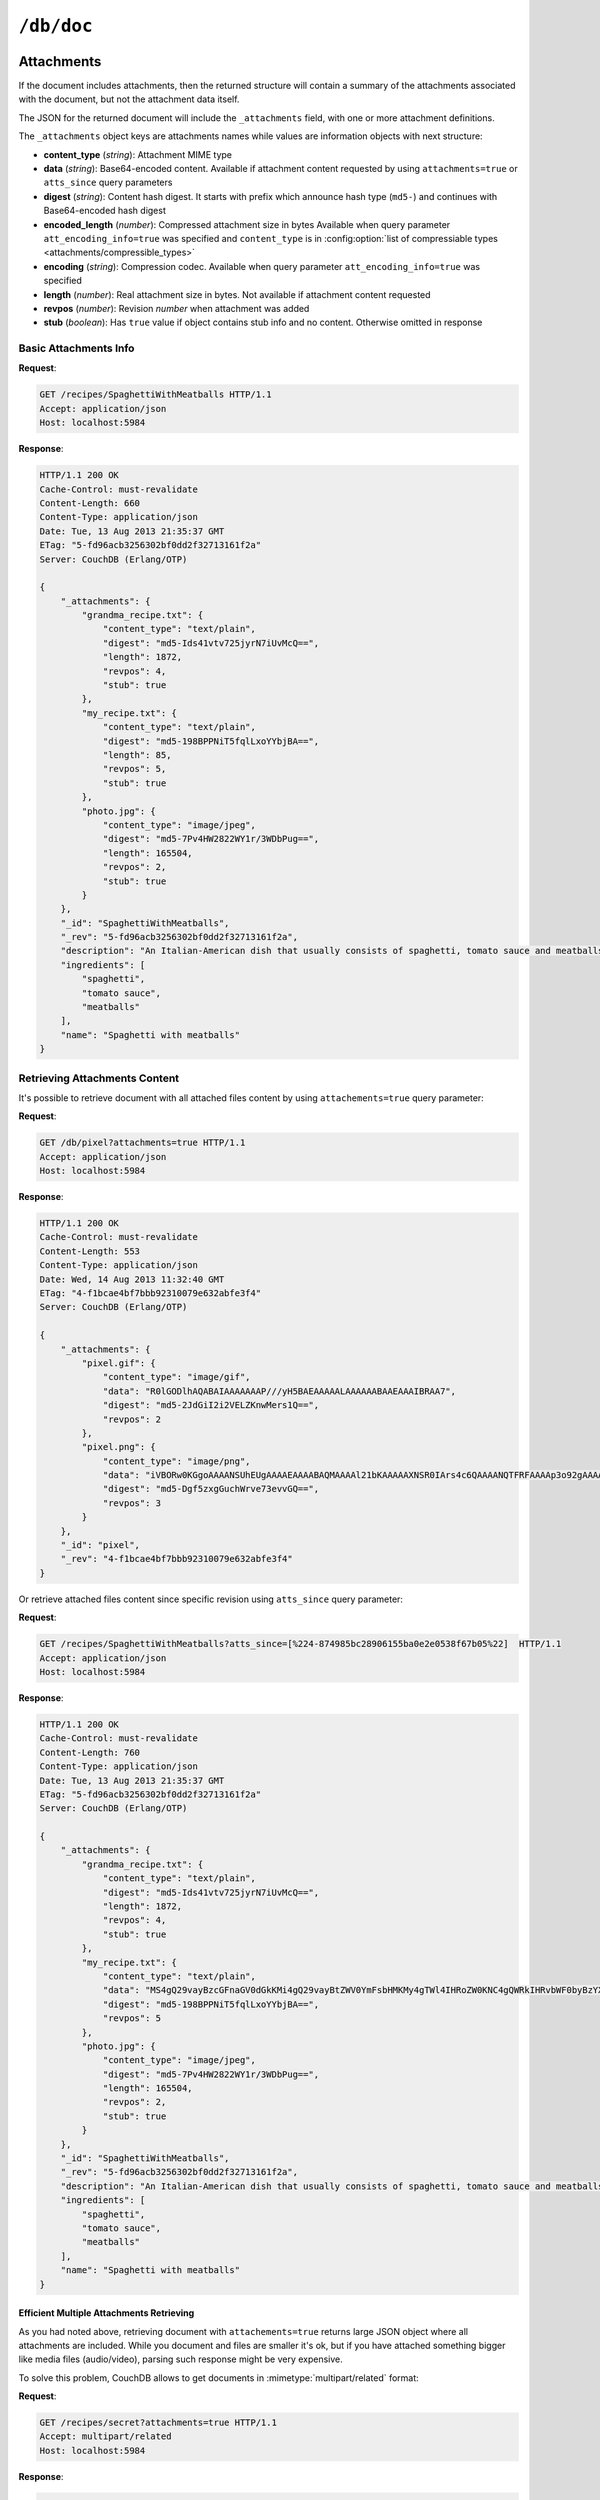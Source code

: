 .. Licensed under the Apache License, Version 2.0 (the "License"); you may not
.. use this file except in compliance with the License. You may obtain a copy of
.. the License at
..
..   http://www.apache.org/licenses/LICENSE-2.0
..
.. Unless required by applicable law or agreed to in writing, software
.. distributed under the License is distributed on an "AS IS" BASIS, WITHOUT
.. WARRANTIES OR CONDITIONS OF ANY KIND, either express or implied. See the
.. License for the specific language governing permissions and limitations under
.. the License.


.. _api/doc:

``/db/doc``
===========

.. http:head:: /{db}/{docid}

  Returns the HTTP Headers containing a minimal amount of information
  about the specified document. The method supports the same query
  arguments as the :get:`/{db}/{docid}` method, but only the header
  information (including document size, and the revision as an ETag), is
  returned.

  The :header:`ETag` header shows the current revision for the requested
  document, and the :header:`Content-Length` specifies the length of the
  data, if the document were requested in full.

  Adding any of the query arguments (see :get:`/{db}/{docid}`), then the
  resulting HTTP Headers will correspond to what would be returned.

  :param db: Database name
  :param docid: Document ID
  :<header If-None-Match: Double quoted document's revision token
  :>header Content-Length: Document size
  :>header ETag: Double quoted document's revision token
  :code 200: Document exists
  :code 304: Document wasn't modified since specified revision
  :code 401: Read privilege required
  :code 404: Document not found

  **Request**:

  .. code-block:: http

    GET /db/SpaghettiWithMeatballs HTTP/1.1
    Accept: application/json
    Host: localhost:5984

  **Response**:

  .. code-block:: http

    HTTP/1.1 200 OK
    Cache-Control: must-revalidate
    Content-Length: 660
    Content-Type: application/json
    Date: Tue, 13 Aug 2013 21:35:37 GMT
    ETag: "12-151bb8678d45aaa949ec3698ef1c7e78"
    Server: CouchDB (Erlang/OTP)


.. http:get:: /{db}/{docid}

  Returns document by the specified ``docid`` from the specified ``db``.
  Unless you request a specific revision, the latest revision of the
  document will always be returned.

  :param db: Database name
  :param docid: Document ID

  :<header Accept: - :mimetype:`application/json`
                   - :mimetype:`multipart/mixed`
                   - :mimetype:`text/plain`
  :<header If-None-Match: Double quoted document's revision token

  :query boolean attachments: Includes attachments bodies in response.
    Default is ``false``
  :query boolean att_encoding_info: Includes encoding information into
    attachment's stubs for compressed ones. Default is ``false``
  :query array atts_since: Includes attachments only since specified revisions.
    Doesn't includes attachments for specified revisions. *Optional*
  :query boolean conflicts: Includes information about conflicts in document.
    Default is ``false``
  :query boolean deleted_conflicts: Includes information about deleted
    conflicted revisions. Default is ``false``
  :query boolean latest: Forces retrieving latest "leaf" revision, no matter
    what `rev` was requested. Default is ``false``
  :query boolean local_seq: Includes last update sequence number for the
    document. Default is ``false``
  :query boolean meta: Acts same as specifying all `conflicts`,
    `deleted_conflicts` and `open_revs` query parameters. Default is ``false``
  :query array open_revs: Retrieves documents of specified leaf revisions.
    Additionally, it accepts value as ``all`` to return all leaf revisions.
    *Optional*
  :query string rev: Retrieves document of specified revision. *Optional*
  :query boolean revs: Includes list of all known document revisions.
    Default is ``false``
  :query boolean revs_info: Includes detailed information for all known
    document revisions. Default is ``false``

  :>header Content-Type: - :mimetype:`application/json`
                         - :mimetype:`multipart/mixed`
                         - :mimetype:`text/plain; charset=utf-8`
  :>header ETag: Double quoted document's revision token. Not available when
    retrieving conflicts-related information
  :>header Transfer-Encoding: ``chunked``. Available if requested with
    query parameter ``open_revs``

  :>json string _id: Document ID
  :>json string _rev: Revision MVCC token
  :>json boolean _deleted: Deletion flag. Available if document was removed
  :>json object _attachments: Attachment's stubs. Available if document has
    any attachments
  :>json array _conflicts: List of conflicted revisions. Available if requested
    with ``conflicts=true`` query parameter
  :>json array _deleted_conflicts: List of deleted conflicted revisions.
    Available if requested with ``deleted_conflicts=true`` query parameter
  :>json number _local_seq: Document's sequence number in current database.
    Available if requested with ``local_seq=true`` query parameter
  :>json array _revs_info: List of objects with information about local
    revisions and their status. Available if requested with ``open_revs`` query
    parameter
  :>json object _revisions: List of local revision tokens without.
    Available if requested with ``revs=true`` query parameter

  :code 200: Request completed successfully
  :code 304: Document wasn't modified since specified revision
  :code 400: The format of the request or revision was invalid
  :code 401: Read privilege required
  :code 404: Document not found

  **Request**:

  .. code-block:: http

    GET /recipes/SpaghettiWithMeatballs HTTP/1.1
    Accept: application/json
    Host: localhost:5984

  **Response**:

  .. code-block:: http

    HTTP/1.1 200 OK
    Cache-Control: must-revalidate
    Content-Length: 660
    Content-Type: application/json
    Date: Tue, 13 Aug 2013 21:35:37 GMT
    ETag: "1-917fa2381192822767f010b95b45325b"
    Server: CouchDB (Erlang/OTP)

    {
        "_id": "SpaghettiWithMeatballs",
        "_rev": "1-917fa2381192822767f010b95b45325b",
        "description": "An Italian-American dish that usually consists of spaghetti, tomato sauce and meatballs.",
        "ingredients": [
            "spaghetti",
            "tomato sauce",
            "meatballs"
        ],
        "name": "Spaghetti with meatballs"
    }

.. http:put:: /{db}/{docid}

  The :method:`PUT` method creates a new named document, or creates a new
  revision of the existing document. Unlike the :post:`/{db}`, you
  must specify the document ID in the request URL.

  :param db: Database name
  :param docid: Document ID
  :<header Accept: - :mimetype:`application/json`
                   - :mimetype:`text/plain`
  :<header Content-Type: :mimetype:`application/json`
  :<header If-Match: Document's revision. Alternative to `rev` query parameter
  :<header X-Couch-Full-Commit: Overrides server's
    :config:option:`commit policy <couchdb/delayed_commits>`. Possible values
    are: ``false`` and ``true``. *Optional*
  :query string batch: Stores document in :ref:`batch mode
    <api/doc/batch-writes>` Possible values: ``ok``. *Optional*
  :>header Content-Type: - :mimetype:`application/json`
                         - :mimetype:`text/plain; charset=utf-8`
  :>header ETag: Quoted document's new revision
  :>header Location: Document URI
  :>json string id: Document ID
  :>json boolean ok: Operation status
  :>json string rev: Revision MVCC token
  :code 201: Document created and stored on disk
  :code 202: Document data accepted, but not yet stored on disk
  :code 400: Invalid request body or parameters
  :code 401: Write privileges required
  :code 404: Specified database or document ID doesn't exists
  :code 409: Document with the specified ID already exists or specified
    revision is not latest for target document

  **Request**:

  .. code-block:: http

    PUT /recipes/SpaghettiWithMeatballs HTTP/1.1
    Accept: application/json
    Content-Length: 196
    Content-Type: application/json
    Host: localhost:5984

    {
        "description": "An Italian-American dish that usually consists of spaghetti, tomato sauce and meatballs.",
        "ingredients": [
            "spaghetti",
            "tomato sauce",
            "meatballs"
        ],
        "name": "Spaghetti with meatballs"
    }

  **Response**:

  .. code-block:: http

    HTTP/1.1 201 Created
    Cache-Control: must-revalidate
    Content-Length: 85
    Content-Type: application/json
    Date: Wed, 14 Aug 2013 20:31:39 GMT
    ETag: "1-917fa2381192822767f010b95b45325b"
    Location: http://localhost:5984/recipes/SpaghettiWithMeatballs
    Server: CouchDB (Erlang/OTP)

    {
        "id": "SpaghettiWithMeatballs",
        "ok": true,
        "rev": "1-917fa2381192822767f010b95b45325b"
    }


.. http:delete:: /{db}/{docid}

  Deletes the specified document from the database. You must supply the
  current (latest) revision, either by using the ``rev`` parameter to
  specify the revision.

  .. note::
    Note that deletion of a record increments the revision number.
    The use of a revision for deletion of the record allows replication of
    the database to correctly track the deletion in synchronized copies.

  .. warning::
    There is a potential interaction between compaction and the repeated deletion and creation of an identical document.
    During compaction, if you delete a document the next creation of that document will silently fail. 
    See https://issues.apache.org/jira/browse/COUCHDB-1415 for more information.  It is suggested that you add a field that changes with
    each creation(salt).  For example, include a new uuid or a random number.

    **Example**::

          {
              "_id": "Mt_St_Helens",
              "Erupting": False,
              "uuid":  "cb3d21a8-3278-11e3-b0c0-3c07540286af"  
          }

  :param db: Database name
  :param docid: Document ID
  :<header Accept: - :mimetype:`application/json`
                   - :mimetype:`text/plain`
  :<header If-Match: Document's revision. Alternative to `rev` query parameter
  :<header X-Couch-Full-Commit: Overrides server's
    :config:option:`commit policy <couchdb/delayed_commits>`. Possible values
    are: ``false`` and ``true``. *Optional*
  :query string rev: Actual document's revision
  :query string batch: Stores document in :ref:`batch mode
    <api/doc/batch-writes>` Possible values: ``ok``. *Optional*
  :>header Content-Type: - :mimetype:`application/json`
                         - :mimetype:`text/plain; charset=utf-8`
  :>header ETag: Double quoted document's new revision
  :>json string id: Document ID
  :>json boolean ok: Operation status
  :>json string rev: Revision MVCC token
  :code 200: Document successfully removed
  :code 202: Request was accepted, but changes are not yet stored on disk
  :code 400: Invalid request body or parameters
  :code 401: Write privileges required
  :code 404: Specified database or document ID doesn't exists
  :code 409: Specified revision is not the latest for target document

  **Request**:

  .. code-block:: http

    DELETE /recipes/FishStew?rev=1-9c65296036141e575d32ba9c034dd3ee HTTP/1.1
    Accept: application/json
    Host: localhost:5984

  Alternatively, instead of ``rev`` query parameter you may use
  :header:`If-Match` header:

  .. code-block:: http

    DELETE /recipes/FishStew HTTP/1.1
    Accept: application/json
    If-Match: 1-9c65296036141e575d32ba9c034dd3ee
    Host: localhost:5984

  **Response**:

  .. code-block:: http

    HTTP/1.1 200 OK
    Cache-Control: must-revalidate
    Content-Length: 71
    Content-Type: application/json
    Date: Wed, 14 Aug 2013 12:23:13 GMT
    ETag: "2-056f5f44046ecafc08a2bc2b9c229e20"
    Server: CouchDB (Erlang/OTP)

    {
        "id": "FishStew",
        "ok": true,
        "rev": "2-056f5f44046ecafc08a2bc2b9c229e20"
    }


.. http:copy:: /{db}/{docid}

  The :method:`COPY` (which is non-standard HTTP) copies an existing
  document to a new or existing document.

  The source document is specified on the request line, with the
  :header:`Destination` header of the request specifying the target
  document.

  :param db: Database name
  :param docid: Document ID
  :<header Accept: - :mimetype:`application/json`
                   - :mimetype:`text/plain`
  :<header Destination: Destination document
  :<header If-Match: Source document's revision. Alternative to `rev` query
    parameter
  :<header X-Couch-Full-Commit: Overrides server's
    :config:option:`commit policy <couchdb/delayed_commits>`. Possible values
    are: ``false`` and ``true``. *Optional*
  :query string rev: Revision to copy from. *Optional*
  :query string batch: Stores document in :ref:`batch mode
    <api/doc/batch-writes>` Possible values: ``ok``. *Optional*
  :>header Content-Type: - :mimetype:`application/json`
                         - :mimetype:`text/plain; charset=utf-8`
  :>header ETag: Double quoted document's new revision
  :>header Location: Document URI
  :>json string id: Document document ID
  :>json boolean ok: Operation status
  :>json string rev: Revision MVCC token
  :code 201: Document successfully created
  :code 202: Request was accepted, but changes are not yet stored on disk
  :code 400: Invalid request body or parameters
  :code 401: Read or write privileges required
  :code 404: Specified database, document ID  or his revision doesn't exists
  :code 409: Document with the specified ID already exists or specified
    revision is not latest for target document

  **Request**:

  .. code-block:: http

    COPY /recipes/SpaghettiWithMeatballs HTTP/1.1
    Accept: application/json
    Destination: SpaghettiWithMeatballs_Italian
    Host: localhost:5984

  **Response**:

  .. code-block:: http

    HTTP/1.1 201 Created
    Cache-Control: must-revalidate
    Content-Length: 93
    Content-Type: application/json
    Date: Wed, 14 Aug 2013 14:21:00 GMT
    ETag: "1-e86fdf912560c2321a5fcefc6264e6d9"
    Location: http://localhost:5984/recipes/SpaghettiWithMeatballs_Italian
    Server: CouchDB (Erlang/OTP)

    {
        "id": "SpaghettiWithMeatballs_Italian",
        "ok": true,
        "rev": "1-e86fdf912560c2321a5fcefc6264e6d9"
    }


.. _api/doc/attachments:

Attachments
-----------

If the document includes attachments, then the returned structure will
contain a summary of the attachments associated with the document, but
not the attachment data itself.

The JSON for the returned document will include the ``_attachments``
field, with one or more attachment definitions.

The ``_attachments`` object keys are attachments names while values are
information objects with next structure:

- **content_type** (*string*): Attachment MIME type
- **data** (*string*): Base64-encoded content. Available if attachment content
  requested by using ``attachments=true`` or ``atts_since`` query parameters
- **digest** (*string*): Content hash digest.
  It starts with prefix which announce hash type (``md5-``) and continues with
  Base64-encoded hash digest
- **encoded_length** (*number*): Compressed attachment size in bytes
  Available when query parameter ``att_encoding_info=true`` was specified and
  ``content_type`` is in :config:option:`list of compressiable types
  <attachments/compressible_types>`
- **encoding** (*string*): Compression codec. Available when query parameter
  ``att_encoding_info=true`` was specified
- **length** (*number*): Real attachment size in bytes. Not available if attachment
  content requested
- **revpos** (*number*): Revision *number* when attachment was added
- **stub** (*boolean*): Has ``true`` value if object contains stub info and no
  content. Otherwise omitted in response


Basic Attachments Info
^^^^^^^^^^^^^^^^^^^^^^

**Request**:

.. code-block:: http

  GET /recipes/SpaghettiWithMeatballs HTTP/1.1
  Accept: application/json
  Host: localhost:5984

**Response**:

.. code-block:: http

  HTTP/1.1 200 OK
  Cache-Control: must-revalidate
  Content-Length: 660
  Content-Type: application/json
  Date: Tue, 13 Aug 2013 21:35:37 GMT
  ETag: "5-fd96acb3256302bf0dd2f32713161f2a"
  Server: CouchDB (Erlang/OTP)

  {
      "_attachments": {
          "grandma_recipe.txt": {
              "content_type": "text/plain",
              "digest": "md5-Ids41vtv725jyrN7iUvMcQ==",
              "length": 1872,
              "revpos": 4,
              "stub": true
          },
          "my_recipe.txt": {
              "content_type": "text/plain",
              "digest": "md5-198BPPNiT5fqlLxoYYbjBA==",
              "length": 85,
              "revpos": 5,
              "stub": true
          },
          "photo.jpg": {
              "content_type": "image/jpeg",
              "digest": "md5-7Pv4HW2822WY1r/3WDbPug==",
              "length": 165504,
              "revpos": 2,
              "stub": true
          }
      },
      "_id": "SpaghettiWithMeatballs",
      "_rev": "5-fd96acb3256302bf0dd2f32713161f2a",
      "description": "An Italian-American dish that usually consists of spaghetti, tomato sauce and meatballs.",
      "ingredients": [
          "spaghetti",
          "tomato sauce",
          "meatballs"
      ],
      "name": "Spaghetti with meatballs"
  }


Retrieving Attachments Content
^^^^^^^^^^^^^^^^^^^^^^^^^^^^^^

It's possible to retrieve document with all attached files content by using
``attachements=true`` query parameter:

**Request**:

.. code-block:: http

  GET /db/pixel?attachments=true HTTP/1.1
  Accept: application/json
  Host: localhost:5984

**Response**:

.. code-block:: http

  HTTP/1.1 200 OK
  Cache-Control: must-revalidate
  Content-Length: 553
  Content-Type: application/json
  Date: Wed, 14 Aug 2013 11:32:40 GMT
  ETag: "4-f1bcae4bf7bbb92310079e632abfe3f4"
  Server: CouchDB (Erlang/OTP)

  {
      "_attachments": {
          "pixel.gif": {
              "content_type": "image/gif",
              "data": "R0lGODlhAQABAIAAAAAAAP///yH5BAEAAAAALAAAAAABAAEAAAIBRAA7",
              "digest": "md5-2JdGiI2i2VELZKnwMers1Q==",
              "revpos": 2
          },
          "pixel.png": {
              "content_type": "image/png",
              "data": "iVBORw0KGgoAAAANSUhEUgAAAAEAAAABAQMAAAAl21bKAAAAAXNSR0IArs4c6QAAAANQTFRFAAAAp3o92gAAAAF0Uk5TAEDm2GYAAAABYktHRACIBR1IAAAACXBIWXMAAAsTAAALEwEAmpwYAAAAB3RJTUUH3QgOCx8VHgmcNwAAAApJREFUCNdjYAAAAAIAAeIhvDMAAAAASUVORK5CYII=",
              "digest": "md5-Dgf5zxgGuchWrve73evvGQ==",
              "revpos": 3
          }
      },
      "_id": "pixel",
      "_rev": "4-f1bcae4bf7bbb92310079e632abfe3f4"
  }

Or retrieve attached files content since specific revision using ``atts_since``
query parameter:

**Request**:

.. code-block:: http

  GET /recipes/SpaghettiWithMeatballs?atts_since=[%224-874985bc28906155ba0e2e0538f67b05%22]  HTTP/1.1
  Accept: application/json
  Host: localhost:5984

**Response**:

.. code-block:: http

  HTTP/1.1 200 OK
  Cache-Control: must-revalidate
  Content-Length: 760
  Content-Type: application/json
  Date: Tue, 13 Aug 2013 21:35:37 GMT
  ETag: "5-fd96acb3256302bf0dd2f32713161f2a"
  Server: CouchDB (Erlang/OTP)

  {
      "_attachments": {
          "grandma_recipe.txt": {
              "content_type": "text/plain",
              "digest": "md5-Ids41vtv725jyrN7iUvMcQ==",
              "length": 1872,
              "revpos": 4,
              "stub": true
          },
          "my_recipe.txt": {
              "content_type": "text/plain",
              "data": "MS4gQ29vayBzcGFnaGV0dGkKMi4gQ29vayBtZWV0YmFsbHMKMy4gTWl4IHRoZW0KNC4gQWRkIHRvbWF0byBzYXVjZQo1LiAuLi4KNi4gUFJPRklUIQ==",
              "digest": "md5-198BPPNiT5fqlLxoYYbjBA==",
              "revpos": 5
          },
          "photo.jpg": {
              "content_type": "image/jpeg",
              "digest": "md5-7Pv4HW2822WY1r/3WDbPug==",
              "length": 165504,
              "revpos": 2,
              "stub": true
          }
      },
      "_id": "SpaghettiWithMeatballs",
      "_rev": "5-fd96acb3256302bf0dd2f32713161f2a",
      "description": "An Italian-American dish that usually consists of spaghetti, tomato sauce and meatballs.",
      "ingredients": [
          "spaghetti",
          "tomato sauce",
          "meatballs"
      ],
      "name": "Spaghetti with meatballs"
  }


Efficient Multiple Attachments Retrieving
`````````````````````````````````````````

As you had noted above, retrieving document with ``attachements=true`` returns
large JSON object where all attachments are included.  While you document and
files are smaller it's ok, but if you have attached something bigger like media
files (audio/video), parsing such response might be very expensive.

To solve this problem, CouchDB allows to get documents in
:mimetype:`multipart/related` format:

**Request**:

.. code-block:: http

  GET /recipes/secret?attachments=true HTTP/1.1
  Accept: multipart/related
  Host: localhost:5984

**Response**:

.. code-block:: http

  HTTP/1.1 200 OK
  Content-Length: 538
  Content-Type: multipart/related; boundary="e89b3e29388aef23453450d10e5aaed0"
  Date: Sat, 28 Sep 2013 08:08:22 GMT
  ETag: "2-c1c6c44c4bc3c9344b037c8690468605"
  Server: CouchDB (Erlang OTP)

  --e89b3e29388aef23453450d10e5aaed0
  Content-Type: application/json

  {"_id":"secret","_rev":"2-c1c6c44c4bc3c9344b037c8690468605","_attachments":{"recipe.txt":{"content_type":"text/plain","revpos":2,"digest":"md5-HV9aXJdEnu0xnMQYTKgOFA==","length":86,"follows":true}}}
  --e89b3e29388aef23453450d10e5aaed0
  Content-Disposition: attachment; filename="recipe.txt"
  Content-Type: text/plain
  Content-Length: 86

  1. Take R
  2. Take E
  3. Mix with L
  4. Add some A
  5. Serve with X

  --e89b3e29388aef23453450d10e5aaed0--

In this response the document contains only attachments stub information and
quite short while all attachments goes as separate entities which reduces
memory footprint and processing overhead (you'd noticed, that attachment content
goes as raw data, not in base64 encoding, right?).


Retrieving Attachments Encoding Info
^^^^^^^^^^^^^^^^^^^^^^^^^^^^^^^^^^^^

By using ``att_encoding_info=true`` query parameter you may retrieve information
about compressed attachments size and used codec.

**Request**:

.. code-block:: http

  GET /recipes/SpaghettiWithMeatballs?att_encoding_info=true HTTP/1.1
  Accept: application/json
  Host: localhost:5984

**Response**:

.. code-block:: http

  HTTP/1.1 200 OK
  Cache-Control: must-revalidate
  Content-Length: 736
  Content-Type: application/json
  Date: Tue, 13 Aug 2013 21:35:37 GMT
  ETag: "5-fd96acb3256302bf0dd2f32713161f2a"
  Server: CouchDB (Erlang/OTP)

  {
      "_attachments": {
          "grandma_recipe.txt": {
              "content_type": "text/plain",
              "digest": "md5-Ids41vtv725jyrN7iUvMcQ==",
              "encoded_length": 693,
              "encoding": "gzip",
              "length": 1872,
              "revpos": 4,
              "stub": true
          },
          "my_recipe.txt": {
              "content_type": "text/plain",
              "digest": "md5-198BPPNiT5fqlLxoYYbjBA==",
              "encoded_length": 100,
              "encoding": "gzip",
              "length": 85,
              "revpos": 5,
              "stub": true
          },
          "photo.jpg": {
              "content_type": "image/jpeg",
              "digest": "md5-7Pv4HW2822WY1r/3WDbPug==",
              "length": 165504,
              "revpos": 2,
              "stub": true
          }
      },
      "_id": "SpaghettiWithMeatballs",
      "_rev": "5-fd96acb3256302bf0dd2f32713161f2a",
      "description": "An Italian-American dish that usually consists of spaghetti, tomato sauce and meatballs.",
      "ingredients": [
          "spaghetti",
          "tomato sauce",
          "meatballs"
      ],
      "name": "Spaghetti with meatballs"
  }


Creating Multiple Attachments
^^^^^^^^^^^^^^^^^^^^^^^^^^^^^

To create a document with multiple attachments with single request you need
just inline base64 encoded attachments data into the document body:

.. code-block:: javascript

  {
    "_id":"multiple_attachments",
    "_attachments":
    {
      "foo.txt":
      {
        "content_type":"text\/plain",
        "data": "VGhpcyBpcyBhIGJhc2U2NCBlbmNvZGVkIHRleHQ="
      },

     "bar.txt":
      {
        "content_type":"text\/plain",
        "data": "VGhpcyBpcyBhIGJhc2U2NCBlbmNvZGVkIHRleHQ="
      }
    }
  }

Alternatively, you can upload a document with attachments more efficiently in
:mimetype:`multipart/related` format. This avoids having to Base64-encode
the attachments, saving CPU and bandwidth. To do this, set the
:header:`Content-Type` header of the :put:`/{db}/{docid}` request to
:mimetype:`multipart/related`.

The first MIME body is the document itself, which should have its own
:header:`Content-Type` of :mimetype:`application/json"`. It also should
include  an ``_attachments`` metadata object in which each attachment object
has a key ``follows`` with value ``true``.

The subsequent MIME bodies are the attachments.

**Request**:

.. code-block:: http

  PUT /temp/somedoc HTTP/1.1
  Accept: application/json
  Content-Length: 372
  Content-Type: multipart/related;boundary="abc123"
  Host: localhost:5984
  User-Agent: HTTPie/0.6.0

  --abc123
  Content-Type: application/json

  {
      "body": "This is a body.",
      "_attachments": {
          "foo.txt": {
              "follows": true,
              "content_type": "text/plain",
              "length": 21
          },
          "bar.txt": {
              "follows": true,
              "content_type": "text/plain",
              "length": 20
          }
      }
  }

  --abc123

  this is 21 chars long
  --abc123

  this is 20 chars lon
  --abc123--

**Response**:

.. code-block:: http

  HTTP/1.1 201 Created
  Cache-Control: must-revalidate
  Content-Length: 72
  Content-Type: application/json
  Date: Sat, 28 Sep 2013 09:13:24 GMT
  ETag: "1-5575e26acdeb1df561bb5b70b26ba151"
  Location: http://localhost:5984/temp/somedoc
  Server: CouchDB (Erlang OTP)

  {
      "id": "somedoc",
      "ok": true,
      "rev": "1-5575e26acdeb1df561bb5b70b26ba151"
  }


Getting a List of Revisions
---------------------------

You can obtain a list of the revisions for a given document by adding
the ``revs=true`` parameter to the request URL:

**Request**:

.. code-block:: http

  GET /recipes/SpaghettiWithMeatballs?revs=true  HTTP/1.1
  Accept: application/json
  Host: localhost:5984

**Response**:

.. code-block:: http

  HTTP/1.1 200 OK
  Cache-Control: must-revalidate
  Content-Length: 584
  Content-Type: application/json
  Date: Wed, 14 Aug 2013 11:38:26 GMT
  ETag: "5-fd96acb3256302bf0dd2f32713161f2a"
  Server: CouchDB (Erlang/OTP)

  {
      "_id": "SpaghettiWithMeatballs",
      "_rev": "8-6f5ad8db0f34af24a6e0984cd1a6cfb9",
      "_revisions": {
          "ids": [
              "6f5ad8db0f34af24a6e0984cd1a6cfb9",
              "77fba3a059497f51ec99b9b478b569d2",
              "136813b440a00a24834f5cb1ddf5b1f1",
              "fd96acb3256302bf0dd2f32713161f2a",
              "874985bc28906155ba0e2e0538f67b05",
              "0de77a37463bf391d14283e626831f2e",
              "d795d1b924777732fdea76538c558b62",
              "917fa2381192822767f010b95b45325b"
          ],
          "start": 8
      },
      "description": "An Italian-American dish that usually consists of spaghetti, tomato sauce and meatballs.",
      "ingredients": [
          "spaghetti",
          "tomato sauce",
          "meatballs"
      ],
      "name": "Spaghetti with meatballs"
  }


The returned JSON structure includes the original document, including a
``_revisions`` structure that includes the revision information in next form:

- **ids** (*array*): Array of valid revision IDs, in reverse order
  (latest first)
- **start** (*number*): Prefix number for the latest revision


Obtaining an Extended Revision History
--------------------------------------

You can get additional information about the revisions for a given
document by supplying the ``revs_info`` argument to the query:

**Request**:

.. code-block:: http

  GET /recipes/SpaghettiWithMeatballs?revs_info=true  HTTP/1.1
  Accept: application/json
  Host: localhost:5984

**Response**:

.. code-block:: http

  HTTP/1.1 200 OK
  Cache-Control: must-revalidate
  Content-Length: 802
  Content-Type: application/json
  Date: Wed, 14 Aug 2013 11:40:55 GMT
  Server: CouchDB (Erlang/OTP)

  {
      "_id": "SpaghettiWithMeatballs",
      "_rev": "8-6f5ad8db0f34af24a6e0984cd1a6cfb9",
      "_revs_info": [
          {
              "rev": "8-6f5ad8db0f34af24a6e0984cd1a6cfb9",
              "status": "available"
          },
          {
              "rev": "7-77fba3a059497f51ec99b9b478b569d2",
              "status": "deleted"
          },
          {
              "rev": "6-136813b440a00a24834f5cb1ddf5b1f1",
              "status": "available"
          },
          {
              "rev": "5-fd96acb3256302bf0dd2f32713161f2a",
              "status": "missing"
          },
          {
              "rev": "4-874985bc28906155ba0e2e0538f67b05",
              "status": "missing"
          },
          {
              "rev": "3-0de77a37463bf391d14283e626831f2e",
              "status": "missing"
          },
          {
              "rev": "2-d795d1b924777732fdea76538c558b62",
              "status": "missing"
          },
          {
              "rev": "1-917fa2381192822767f010b95b45325b",
              "status": "missing"
          }
      ],
      "description": "An Italian-American dish that usually consists of spaghetti, tomato sauce and meatballs.",
      "ingredients": [
          "spaghetti",
          "tomato sauce",
          "meatballs"
      ],
      "name": "Spaghetti with meatballs"
  }


The returned document contains ``_rev_info`` field with extended revision
information, including the availability and status of each revision. This array
field contains objects with following structure:

- **rev** (*string*): Full revision string
- **status** (*string*): Status of the revision.
  Maybe one of:

  - ``available``: Revision is available for retrieving with `rev` query
    parameter
  - ``missing``: Revision is not available
  - ``deleted``: Revision belongs to deleted document


Obtaining a Specific Revision
-----------------------------

To get a specific revision, use the ``rev`` argument to the request, and
specify the full revision number. The specified revision of the document will
be returned, including a ``_rev`` field specifying the revision that was
requested.

**Request**:

.. code-block:: http

  GET /recipes/SpaghettiWithMeatballs?rev=6-136813b440a00a24834f5cb1ddf5b1f1  HTTP/1.1
  Accept: application/json
  Host: localhost:5984

**Response**:

.. code-block:: http

  HTTP/1.1 200 OK
  Cache-Control: must-revalidate
  Content-Length: 271
  Content-Type: application/json
  Date: Wed, 14 Aug 2013 11:40:55 GMT
  Server: CouchDB (Erlang/OTP)

  {
      "_id": "SpaghettiWithMeatballs",
      "_rev": "6-136813b440a00a24834f5cb1ddf5b1f1",
      "description": "An Italian-American dish that usually consists of spaghetti, tomato sauce and meatballs.",
      "ingredients": [
          "spaghetti",
          "tomato sauce",
          "meatballs"
      ],
      "name": "Spaghetti with meatballs"
  }


Retrieving Deleted Documents
^^^^^^^^^^^^^^^^^^^^^^^^^^^^

CouchDB doesn't actually deletes documents via :delete:`/{db}/{docid}`.
Instead of this, it leaves tombstone with very basic information about document.
If you just :get:`/{db}/{docid}` CouchDB returns :statuscode:`404`
response:

**Request**:

.. code-block:: http

  GET /recipes/FishStew  HTTP/1.1
  Accept: application/json
  Host: localhost:5984

**Response**:

.. code-block:: http

  HTTP/1.1 404 Object Not Found
  Cache-Control: must-revalidate
  Content-Length: 41
  Content-Type: application/json
  Date: Wed, 14 Aug 2013 12:23:27 GMT
  Server: CouchDB (Erlang/OTP)

  {
      "error": "not_found",
      "reason": "deleted"
  }

However, you may retrieve document's tombstone by using ``rev`` query parameter
with :get:`/{db}/{docid}` request:

**Request**:

.. code-block:: http

  GET /recipes/FishStew?rev=2-056f5f44046ecafc08a2bc2b9c229e20  HTTP/1.1
  Accept: application/json
  Host: localhost:5984

**Response**:

.. code-block:: http

  HTTP/1.1 200 OK
  Cache-Control: must-revalidate
  Content-Length: 79
  Content-Type: application/json
  Date: Wed, 14 Aug 2013 12:30:22 GMT
  ETag: "2-056f5f44046ecafc08a2bc2b9c229e20"
  Server: CouchDB (Erlang/OTP)

  {
      "_deleted": true,
      "_id": "FishStew",
      "_rev": "2-056f5f44046ecafc08a2bc2b9c229e20"
  }


Updating an Existing Document
-----------------------------

To update an existing document you must specify the current revision
number within the ``_rev`` parameter.

**Request**:

.. code-block:: http

  PUT /recipes/SpaghettiWithMeatballs HTTP/1.1
  Accept: application/json
  Content-Length: 258
  Content-Type: application/json
  Host: localhost:5984

  {
      "_rev": "1-917fa2381192822767f010b95b45325b",
      "description": "An Italian-American dish that usually consists of spaghetti, tomato sauce and meatballs.",
      "ingredients": [
          "spaghetti",
          "tomato sauce",
          "meatballs"
      ],
      "name": "Spaghetti with meatballs",
      "serving": "hot"
  }

Alternatively, you can supply the current revision number in the
``If-Match`` HTTP header of the request:

.. code-block:: http

  PUT /recipes/SpaghettiWithMeatballs HTTP/1.1
  Accept: application/json
  Content-Length: 258
  Content-Type: application/json
  If-Match: 1-917fa2381192822767f010b95b45325b
  Host: localhost:5984

  {
      "description": "An Italian-American dish that usually consists of spaghetti, tomato sauce and meatballs.",
      "ingredients": [
          "spaghetti",
          "tomato sauce",
          "meatballs"
      ],
      "name": "Spaghetti with meatballs",
      "serving": "hot"
  }


**Response**:

.. code-block:: http

  HTTP/1.1 201 Created
  Cache-Control: must-revalidate
  Content-Length: 85
  Content-Type: application/json
  Date: Wed, 14 Aug 2013 20:33:56 GMT
  ETag: "2-790895a73b63fb91dd863388398483dd"
  Location: http://localhost:5984/recipes/SpaghettiWithMeatballs
  Server: CouchDB (Erlang/OTP)

  {
      "id": "SpaghettiWithMeatballs",
      "ok": true,
      "rev": "2-790895a73b63fb91dd863388398483dd"
  }


Copying from a Specific Revision
--------------------------------

To copy *from* a specific version, use the ``rev`` argument to the query
string or :header:`If-Match`:

**Request**:

.. code-block:: http

  COPY /recipes/SpaghettiWithMeatballs HTTP/1.1
  Accept: application/json
  Destination: http://localhost:5984/recipes_old/SpaghettiWithMeatballs_Original
  If-Match: 1-917fa2381192822767f010b95b45325b
  Host: localhost:5984

**Response**:

.. code-block:: http

  HTTP/1.1 201 Created
  Cache-Control: must-revalidate
  Content-Length: 93
  Content-Type: application/json
  Date: Wed, 14 Aug 2013 14:21:00 GMT
  ETag: "1-917fa2381192822767f010b95b45325b"
  Location: http://localhost:5984/recipes_old/SpaghettiWithMeatballs_Original
  Server: CouchDB (Erlang/OTP)

  {
      "id": "SpaghettiWithMeatballs_Original",
      "ok": true,
      "rev": "1-917fa2381192822767f010b95b45325b"
  }


Copying to an Existing Document
-------------------------------

To copy to an existing document, you must specify the current revision
string for the target document by appending the ``rev`` parameter to the
:header:`Destination` header string.

**Request**:

.. code-block:: http

  COPY /recipes/SpaghettiWithMeatballs?rev=8-6f5ad8db0f34af24a6e0984cd1a6cfb9 HTTP/1.1
  Accept: application/json
  Destination: http://localhost:5984/recipes_old/SpaghettiWithMeatballs_Original?rev=1-917fa2381192822767f010b95b45325b
  Host: localhost:5984

**Response**:

.. code-block:: http

  HTTP/1.1 201 Created
  Cache-Control: must-revalidate
  Content-Length: 93
  Content-Type: application/json
  Date: Wed, 14 Aug 2013 14:21:00 GMT
  ETag: "2-62e778c9ec09214dd685a981dcc24074""
  Location: http://localhost:5984/recipes_old/SpaghettiWithMeatballs_Original
  Server: CouchDB (Erlang/OTP)

  {
      "id": "SpaghettiWithMeatballs_Original",
      "ok": true,
      "rev": "2-62e778c9ec09214dd685a981dcc24074"
  }
